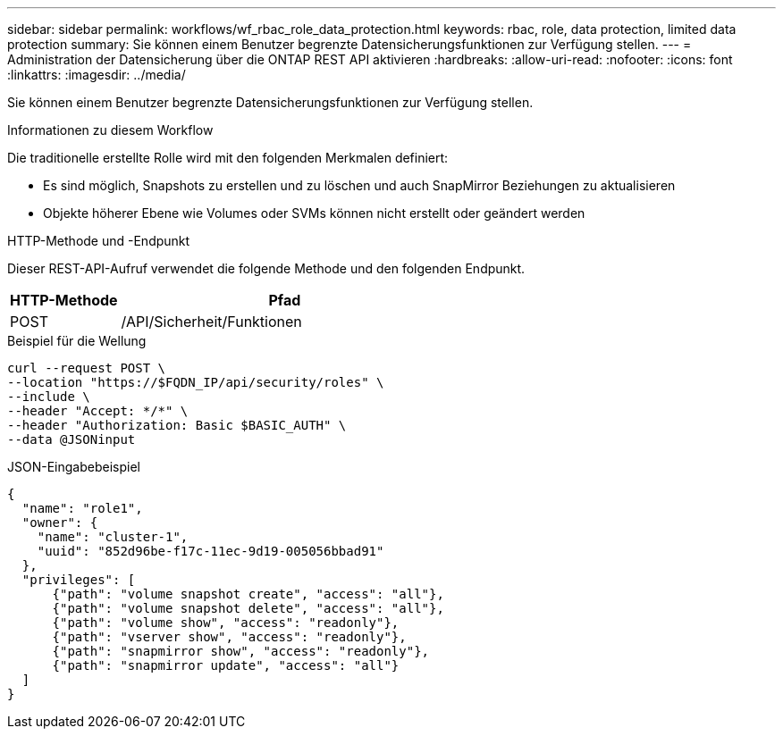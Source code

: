 ---
sidebar: sidebar 
permalink: workflows/wf_rbac_role_data_protection.html 
keywords: rbac, role, data protection, limited data protection 
summary: Sie können einem Benutzer begrenzte Datensicherungsfunktionen zur Verfügung stellen. 
---
= Administration der Datensicherung über die ONTAP REST API aktivieren
:hardbreaks:
:allow-uri-read: 
:nofooter: 
:icons: font
:linkattrs: 
:imagesdir: ../media/


[role="lead"]
Sie können einem Benutzer begrenzte Datensicherungsfunktionen zur Verfügung stellen.

.Informationen zu diesem Workflow
Die traditionelle erstellte Rolle wird mit den folgenden Merkmalen definiert:

* Es sind möglich, Snapshots zu erstellen und zu löschen und auch SnapMirror Beziehungen zu aktualisieren
* Objekte höherer Ebene wie Volumes oder SVMs können nicht erstellt oder geändert werden


.HTTP-Methode und -Endpunkt
Dieser REST-API-Aufruf verwendet die folgende Methode und den folgenden Endpunkt.

[cols="25,75"]
|===
| HTTP-Methode | Pfad 


| POST | /API/Sicherheit/Funktionen 
|===
.Beispiel für die Wellung
[source, curl]
----
curl --request POST \
--location "https://$FQDN_IP/api/security/roles" \
--include \
--header "Accept: */*" \
--header "Authorization: Basic $BASIC_AUTH" \
--data @JSONinput
----
.JSON-Eingabebeispiel
[source, curl]
----
{
  "name": "role1",
  "owner": {
    "name": "cluster-1",
    "uuid": "852d96be-f17c-11ec-9d19-005056bbad91"
  },
  "privileges": [
      {"path": "volume snapshot create", "access": "all"},
      {"path": "volume snapshot delete", "access": "all"},
      {"path": "volume show", "access": "readonly"},
      {"path": "vserver show", "access": "readonly"},
      {"path": "snapmirror show", "access": "readonly"},
      {"path": "snapmirror update", "access": "all"}
  ]
}
----